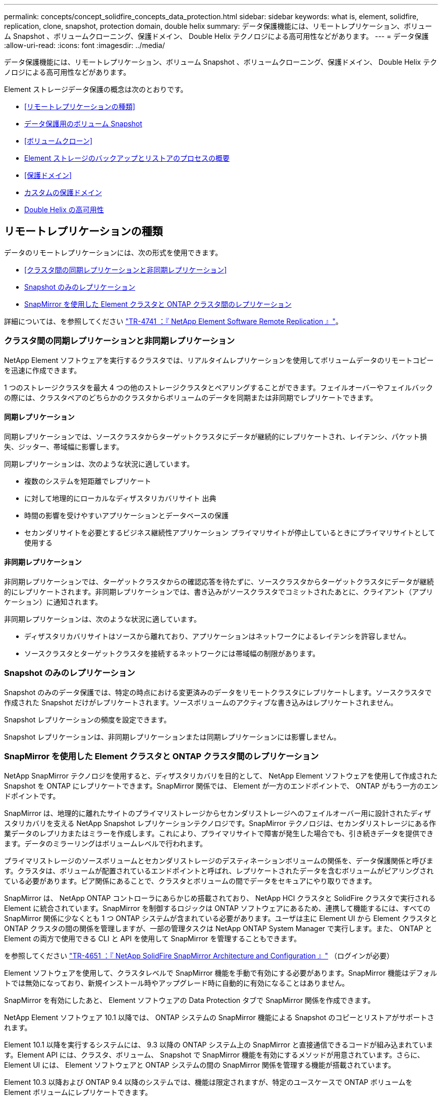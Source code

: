 ---
permalink: concepts/concept_solidfire_concepts_data_protection.html 
sidebar: sidebar 
keywords: what is, element, solidfire, replication, clone, snapshot, protection domain, double helix 
summary: データ保護機能には、リモートレプリケーション、ボリューム Snapshot 、ボリュームクローニング、保護ドメイン、 Double Helix テクノロジによる高可用性などがあります。 
---
= データ保護
:allow-uri-read: 
:icons: font
:imagesdir: ../media/


[role="lead"]
データ保護機能には、リモートレプリケーション、ボリューム Snapshot 、ボリュームクローニング、保護ドメイン、 Double Helix テクノロジによる高可用性などがあります。

Element ストレージデータ保護の概念は次のとおりです。

* <<リモートレプリケーションの種類>>
* <<データ保護用のボリューム Snapshot>>
* <<ボリュームクローン>>
* <<Element ストレージのバックアップとリストアのプロセスの概要>>
* <<保護ドメイン>>
* <<custom_pd,カスタムの保護ドメイン>>
* <<Double Helix の高可用性>>




== リモートレプリケーションの種類

データのリモートレプリケーションには、次の形式を使用できます。

* <<クラスタ間の同期レプリケーションと非同期レプリケーション>>
* <<Snapshot のみのレプリケーション>>
* <<SnapMirror を使用した Element クラスタと ONTAP クラスタ間のレプリケーション>>


詳細については、を参照してください https://www.netapp.com/pdf.html?item=/media/10607-tr4741pdf.pdf["TR-4741 ：『 NetApp Element Software Remote Replication 』"^]。



=== クラスタ間の同期レプリケーションと非同期レプリケーション

NetApp Element ソフトウェアを実行するクラスタでは、リアルタイムレプリケーションを使用してボリュームデータのリモートコピーを迅速に作成できます。

1 つのストレージクラスタを最大 4 つの他のストレージクラスタとペアリングすることができます。フェイルオーバーやフェイルバックの際には、クラスタペアのどちらかのクラスタからボリュームのデータを同期または非同期でレプリケートできます。



==== 同期レプリケーション

同期レプリケーションでは、ソースクラスタからターゲットクラスタにデータが継続的にレプリケートされ、レイテンシ、パケット損失、ジッター、帯域幅に影響します。

同期レプリケーションは、次のような状況に適しています。

* 複数のシステムを短距離でレプリケート
* に対して地理的にローカルなディザスタリカバリサイト 出典
* 時間の影響を受けやすいアプリケーションとデータベースの保護
* セカンダリサイトを必要とするビジネス継続性アプリケーション プライマリサイトが停止しているときにプライマリサイトとして使用する




==== 非同期レプリケーション

非同期レプリケーションでは、ターゲットクラスタからの確認応答を待たずに、ソースクラスタからターゲットクラスタにデータが継続的にレプリケートされます。非同期レプリケーションでは、書き込みがソースクラスタでコミットされたあとに、クライアント（アプリケーション）に通知されます。

非同期レプリケーションは、次のような状況に適しています。

* ディザスタリカバリサイトはソースから離れており、アプリケーションはネットワークによるレイテンシを許容しません。
* ソースクラスタとターゲットクラスタを接続するネットワークには帯域幅の制限があります。




=== Snapshot のみのレプリケーション

Snapshot のみのデータ保護では、特定の時点における変更済みのデータをリモートクラスタにレプリケートします。ソースクラスタで作成された Snapshot だけがレプリケートされます。ソースボリュームのアクティブな書き込みはレプリケートされません。

Snapshot レプリケーションの頻度を設定できます。

Snapshot レプリケーションは、非同期レプリケーションまたは同期レプリケーションには影響しません。



=== SnapMirror を使用した Element クラスタと ONTAP クラスタ間のレプリケーション

NetApp SnapMirror テクノロジを使用すると、ディザスタリカバリを目的として、 NetApp Element ソフトウェアを使用して作成された Snapshot を ONTAP にレプリケートできます。SnapMirror 関係では、 Element が一方のエンドポイントで、 ONTAP がもう一方のエンドポイントです。

SnapMirror は、地理的に離れたサイトのプライマリストレージからセカンダリストレージへのフェイルオーバー用に設計されたディザスタリカバリを支える NetApp Snapshot レプリケーションテクノロジです。SnapMirror テクノロジは、セカンダリストレージにある作業データのレプリカまたはミラーを作成します。これにより、プライマリサイトで障害が発生した場合でも、引き続きデータを提供できます。データのミラーリングはボリュームレベルで行われます。

プライマリストレージのソースボリュームとセカンダリストレージのデスティネーションボリュームの関係を、データ保護関係と呼びます。クラスタは、ボリュームが配置されているエンドポイントと呼ばれ、レプリケートされたデータを含むボリュームがピアリングされている必要があります。ピア関係にあることで、クラスタとボリュームの間でデータをセキュアにやり取りできます。

SnapMirror は、 NetApp ONTAP コントローラにあらかじめ搭載されており、 NetApp HCI クラスタと SolidFire クラスタで実行される Element に統合されています。SnapMirror を制御するロジックは ONTAP ソフトウェアにあるため、連携して機能するには、すべての SnapMirror 関係に少なくとも 1 つ ONTAP システムが含まれている必要があります。ユーザは主に Element UI から Element クラスタと ONTAP クラスタの間の関係を管理しますが、一部の管理タスクは NetApp ONTAP System Manager で実行します。また、 ONTAP と Element の両方で使用できる CLI と API を使用して SnapMirror を管理することもできます。

を参照してください https://fieldportal.netapp.com/content/616239["TR-4651 ：『 NetApp SolidFire SnapMirror Architecture and Configuration 』"^] （ログインが必要）

Element ソフトウェアを使用して、クラスタレベルで SnapMirror 機能を手動で有効にする必要があります。SnapMirror 機能はデフォルトでは無効になっており、新規インストール時やアップグレード時に自動的に有効になることはありません。

SnapMirror を有効にしたあと、 Element ソフトウェアの Data Protection タブで SnapMirror 関係を作成できます。

NetApp Element ソフトウェア 10.1 以降では、 ONTAP システムの SnapMirror 機能による Snapshot のコピーとリストアがサポートされます。

Element 10.1 以降を実行するシステムには、 9.3 以降の ONTAP システム上の SnapMirror と直接通信できるコードが組み込まれています。Element API には、クラスタ、ボリューム、 Snapshot で SnapMirror 機能を有効にするメソッドが用意されています。さらに、 Element UI には、 Element ソフトウェアと ONTAP システムの間の SnapMirror 関係を管理する機能が搭載されています。

Element 10.3 以降および ONTAP 9.4 以降のシステムでは、機能は限定されますが、特定のユースケースで ONTAP ボリュームを Element ボリュームにレプリケートできます。

詳細については、 ONTAP のドキュメントを参照してください。



== データ保護用のボリューム Snapshot

ボリューム Snapshot はボリュームのポイントインタイムコピーであり、あとでその時点にボリュームをリストアする際に使用できます。

Snapshot はボリュームクローンに似ていますが、 Snapshot はボリュームメタデータの単なるレプリカであるため、マウントや書き込みはできません。ボリューム Snapshot の作成には少量のシステムリソースとスペースしか使用されないため、クローニングよりも短い時間で完了します。

Snapshot をリモートのクラスタにレプリケートして、ボリュームのバックアップコピーとして使用できます。レプリケートした Snapshot を使用して、ボリュームを特定の時点にロールバックできます。また、レプリケートした Snapshot からボリュームのクローンを作成できます。

Snapshot は、 Element クラスタから外部のオブジェクトストア、または別の Element クラスタにバックアップできます。Snapshot を外部のオブジェクトストアにバックアップする場合は、オブジェクトストアに接続していて、読み取り / 書き込み処理が許可されている必要があります。

データ保護用に、個々のボリュームまたは複数の Snapshot を作成できます。



== ボリュームクローン

単一のボリュームまたは複数のボリュームのクローンは、データのポイントインタイムコピーです。ボリュームをクローニングすると、ボリュームの Snapshot が作成され、次にその Snapshot が参照しているデータのコピーが作成されます。

これは非同期のプロセスであり、クローニングするボリュームのサイズおよび現在のクラスタの負荷によって所要時間が異なります。

クラスタでは、ボリュームあたり一度に実行できるクローン要求は最大 2 つ、アクティブなボリュームのクローン処理は最大 8 件までサポートされます。これらの制限を超える要求はキューに登録され、あとで処理されます。



== Element ストレージのバックアップとリストアのプロセスの概要

他の SolidFire ストレージ、および Amazon S3 または OpenStack Swift と互換性のあるセカンダリオブジェクトストアに対して、ボリュームのバックアップとリストアを実行できます。

ボリュームは次の場所にバックアップできます。

* SolidFire ストレージクラスタ
* Amazon S3 オブジェクトストア
* OpenStack Swift オブジェクトストア


OpenStack Swift または Amazon S3 からボリュームをリストアするときは、元のバックアッププロセスのマニフェスト情報が必要です。SolidFire ストレージシステムにバックアップされているボリュームをリストアする場合は、マニフェスト情報は不要です。



== 保護ドメイン

保護ドメインは、データの可用性を維持したまま、任意の部分またはすべてで障害が発生する可能性があるように、グループ化されたノードまたはノードのセットです。保護ドメインを使用すると、ストレージクラスタをシャーシ（シャーシアフィニティ）またはドメイン全体（シャーシのグループ）の損失から自動的に修復できます。

NetApp Element Plug-in for vCenter Server の NetApp Element Configuration 拡張ポイントを使用して、保護ドメインの監視を手動で有効にすることができます。ノードドメインまたはシャーシドメインに基づいて保護ドメインのしきい値を選択できます。Element API または Web UI を使用して、保護ドメインの監視を有効にすることもできます。

Protection Domain レイアウトは、各ノードを特定の保護ドメインに割り当てます。

保護ドメインレベルと呼ばれる 2 つの異なる保護ドメインレイアウトがサポートされます。

* ノードレベルでは、各ノードが独自の保護ドメインに存在します。
* シャーシレベルでは、シャーシを共有するノードのみが同じ保護ドメインに存在します。
+
** シャーシレベルのレイアウトは、ノードをクラスタに追加するときにハードウェアから自動的に決定されます。
** 各ノードが別々のシャーシに配置されたクラスタでは、この 2 つのレベルは機能的に同じです。




新しいクラスタの作成時に共有シャーシにあるストレージノードを使用する場合は、保護ドメイン機能を使用してシャーシレベルの障害から保護することを検討してください。



== [[custom_pd]]カスタム保護ドメイン

特定のシャーシおよびノードレイアウトに一致するカスタム保護ドメインレイアウトを定義し、各ノードが 1 つだけのカスタム保護ドメインに関連付けられるようにすることができます。デフォルトでは、各ノードは同じデフォルトのカスタム保護ドメインに割り当てられます。

カスタムの保護ドメインが割り当てられていない場合：

* クラスタ処理には影響はありません。
* カスタムレベルは、トレラントでも耐障害性でもありません。


クラスタにカスタムの保護ドメインを設定すると、 Element Web UI ダッシュボードに表示される 3 つのレベルで保護が可能です。

* Not protected ：ストレージクラスタ内のカスタムの保護ドメインのいずれかに障害が発生しても、ストレージクラスタは保護されません。これを修正するには、クラスタにストレージ容量を追加するか、クラスタをデータ損失から保護するようにクラスタのカスタムの保護ドメインを再設定します。
* フォールトトレランス：カスタムの保護ドメインの 1 つで障害が発生した場合にデータ損失を防ぐために、ストレージクラスタに十分な空き容量が確保されています。
* 障害への耐障害性：カスタムの保護ドメインの 1 つに障害が発生した場合に自己回復可能な十分な空き容量がストレージクラスタにある。修復プロセスの完了後、他のドメインで障害が発生してもクラスタはデータ損失から保護されます。


複数のカスタム保護ドメインが割り当てられている場合、各サブシステムは重複を個別のカスタム保護ドメインに割り当てます。これができない場合は、重複したデータが別のノードに割り当てられます。各サブシステム（ビン、スライス、プロトコルエンドポイントプロバイダ、アンサンブルなど）は、それぞれ独立して機能します。

Element UI を使用して、を実行できます link:../storage/task_data_protection_configure_custom_protection_domains.html["カスタムの保護ドメインを設定します"]または、次の API メソッドを使用できます。

* link:../api/reference_element_api_getprotectiondomainlayout.html["GetProtectionDomainLayout の略"] - 各ノードがどのシャーシに配置されているか、およびどのカスタム保護ドメインが表示されます。
* link:../api/reference_element_api_setprotectiondomainlayout.html["SetProtectionDomainLayout の略"] - 各ノードにカスタム保護ドメインを割り当てることができます。




== Double Helix の高可用性

Double Helix データ保護は、システム内のすべてのドライブに、少なくとも 2 つのデータの冗長コピーを分散するレプリケーション方法です。「 RAID レス」アプローチにより、システムは、ストレージシステムのあらゆるレベルで同時に発生する複数の障害を吸収し、迅速に修復することができます。
